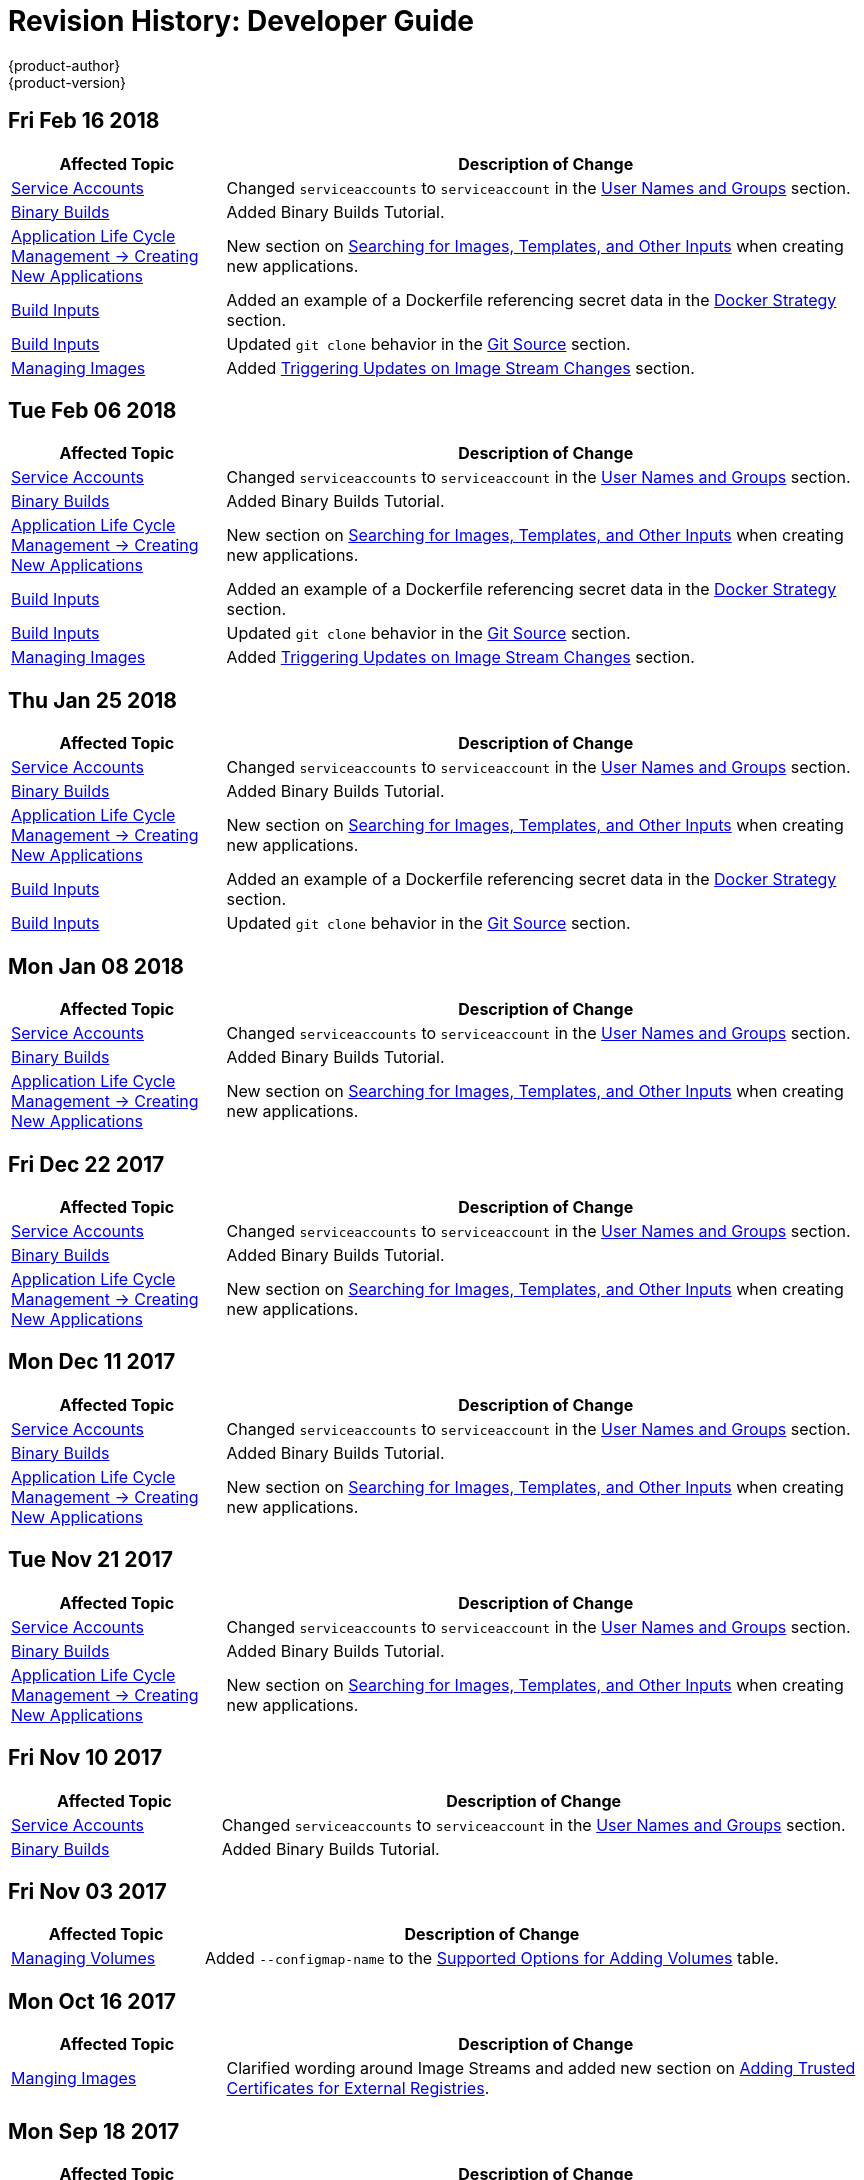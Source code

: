 [[dev-guide-revhistory-dev-guide]]
= Revision History: Developer Guide
{product-author}
{product-version}
:data-uri:
:icons:
:experimental:

// do-release: revhist-tables
== Fri Feb 16 2018

// tag::dev_guide_fri_feb_16_2018[]
[cols="1,3",options="header"]
|===

|Affected Topic |Description of Change
//Fri Feb 16 2018
|xref:../dev_guide/service_accounts.adoc#dev-sa-user-names-and-groups[Service Accounts]
| Changed `serviceaccounts` to `serviceaccount` in the xref:../service_accounts.adoc#dev-sa-user-names-and-groups[User Names and Groups] section.

|xref:../dev_guide/dev_tutorials/binary_builds.adoc#binary-builds-tutorial[Binary Builds]
|Added Binary Builds Tutorial.

|xref:../dev_guide/application_lifecycle/new_app.adoc#dev-guide-new-app[Application Life Cycle Management -> Creating New Applications]
|New section on xref:../dev_guide/application_lifecycle/new_app.adoc#searching-images-templates-inputs[Searching for Images, Templates, and Other Inputs] when creating new applications.

|xref:../dev_guide/builds/build_inputs.adoc#dev-guide-build-inputs[Build Inputs]
|Added an example of a Dockerfile referencing secret data in the xref:../dev_guide/builds/build_inputs.adoc#using-secrets-docker-strategy[Docker Strategy] section.

|xref:../dev_guide/builds/build_inputs.adoc#dev-guide-build-inputs[Build Inputs]
|Updated `git clone` behavior in the xref:../dev_guide/builds/build_inputs.adoc#source-code[Git Source] section.

|xref:../dev_guide/managing_images.adoc#dev-guide-managing-images[Managing Images]
|Added xref:../dev_guide/managing_images.adoc#triggering-updates-on-image-stream-changes[Triggering Updates on Image Stream Changes] section.



|===

// end::dev_guide_fri_feb_16_2018[]
== Tue Feb 06 2018

// tag::dev_guide_tue_feb_06_2018[]
[cols="1,3",options="header"]
|===

|Affected Topic |Description of Change
//Tue Feb 06 2018
|xref:../dev_guide/service_accounts.adoc#dev-sa-user-names-and-groups[Service Accounts]
| Changed `serviceaccounts` to `serviceaccount` in the xref:../service_accounts.adoc#dev-sa-user-names-and-groups[User Names and Groups] section.

|xref:../dev_guide/dev_tutorials/binary_builds.adoc#binary-builds-tutorial[Binary Builds]
|Added Binary Builds Tutorial.

|xref:../dev_guide/application_lifecycle/new_app.adoc#dev-guide-new-app[Application Life Cycle Management -> Creating New Applications]
|New section on xref:../dev_guide/application_lifecycle/new_app.adoc#searching-images-templates-inputs[Searching for Images, Templates, and Other Inputs] when creating new applications.

|xref:../dev_guide/builds/build_inputs.adoc#dev-guide-build-inputs[Build Inputs]
|Added an example of a Dockerfile referencing secret data in the xref:../dev_guide/builds/build_inputs.adoc#using-secrets-docker-strategy[Docker Strategy] section.

|xref:../dev_guide/builds/build_inputs.adoc#dev-guide-build-inputs[Build Inputs]
|Updated `git clone` behavior in the xref:../dev_guide/builds/build_inputs.adoc#source-code[Git Source] section.

|xref:../dev_guide/managing_images.adoc#dev-guide-managing-images[Managing Images]
|Added xref:../dev_guide/managing_images.adoc#triggering-updates-on-image-stream-changes[Triggering Updates on Image Stream Changes] section.



|===

// end::dev_guide_tue_feb_06_2018[]
== Thu Jan 25 2018

// tag::dev_guide_thu_jan_25_2018[]
[cols="1,3",options="header"]
|===

|Affected Topic |Description of Change
//Thu Jan 25 2018
|xref:../dev_guide/service_accounts.adoc#dev-sa-user-names-and-groups[Service Accounts]
| Changed `serviceaccounts` to `serviceaccount` in the xref:../service_accounts.adoc#dev-sa-user-names-and-groups[User Names and Groups] section.

|xref:../dev_guide/dev_tutorials/binary_builds.adoc#binary-builds-tutorial[Binary Builds]
|Added Binary Builds Tutorial.

|xref:../dev_guide/application_lifecycle/new_app.adoc#dev-guide-new-app[Application Life Cycle Management -> Creating New Applications]
|New section on xref:../dev_guide/application_lifecycle/new_app.adoc#searching-images-templates-inputs[Searching for Images, Templates, and Other Inputs] when creating new applications.

|xref:../dev_guide/builds/build_inputs.adoc#dev-guide-build-inputs[Build Inputs]
|Added an example of a Dockerfile referencing secret data in the xref:../dev_guide/builds/build_inputs.adoc#using-secrets-docker-strategy[Docker Strategy] section.

|xref:../dev_guide/builds/build_inputs.adoc#dev-guide-build-inputs[Build Inputs]
|Updated `git clone` behavior in the xref:../dev_guide/builds/build_inputs.adoc#source-code[Git Source] section.



|===

// end::dev_guide_thu_jan_25_2018[]
== Mon Jan 08 2018

// tag::dev_guide_mon_jan_08_2018[]
[cols="1,3",options="header"]
|===

|Affected Topic |Description of Change
//Mon Jan 08 2018
|xref:../dev_guide/service_accounts.adoc#dev-sa-user-names-and-groups[Service Accounts]
| Changed `serviceaccounts` to `serviceaccount` in the xref:../service_accounts.adoc#dev-sa-user-names-and-groups[User Names and Groups] section.

|xref:../dev_guide/dev_tutorials/binary_builds.adoc#binary-builds-tutorial[Binary Builds]
|Added Binary Builds Tutorial.

|xref:../dev_guide/application_lifecycle/new_app.adoc#dev-guide-new-app[Application Life Cycle Management -> Creating New Applications]
|New section on xref:../dev_guide/application_lifecycle/new_app.adoc#searching-images-templates-inputs[Searching for Images, Templates, and Other Inputs] when creating new applications.



|===

// end::dev_guide_mon_jan_08_2018[]
== Fri Dec 22 2017

// tag::dev_guide_fri_dec_22_2017[]
[cols="1,3",options="header"]
|===

|Affected Topic |Description of Change
//Fri Dec 22 2017
|xref:../dev_guide/service_accounts.adoc#dev-sa-user-names-and-groups[Service Accounts]
| Changed `serviceaccounts` to `serviceaccount` in the xref:../service_accounts.adoc#dev-sa-user-names-and-groups[User Names and Groups] section.

|xref:../dev_guide/dev_tutorials/binary_builds.adoc#binary-builds-tutorial[Binary Builds]
|Added Binary Builds Tutorial.

|xref:../dev_guide/application_lifecycle/new_app.adoc#dev-guide-new-app[Application Life Cycle Management -> Creating New Applications]
|New section on xref:../dev_guide/application_lifecycle/new_app.adoc#searching-images-templates-inputs[Searching for Images, Templates, and Other Inputs] when creating new applications.



|===

// end::dev_guide_fri_dec_22_2017[]
== Mon Dec 11 2017

// tag::dev_guide_mon_dec_11_2017[]
[cols="1,3",options="header"]
|===

|Affected Topic |Description of Change
//Mon Dec 11 2017
|xref:../dev_guide/service_accounts.adoc#dev-sa-user-names-and-groups[Service Accounts]
| Changed `serviceaccounts` to `serviceaccount` in the xref:../service_accounts.adoc#dev-sa-user-names-and-groups[User Names and Groups] section.

|xref:../dev_guide/dev_tutorials/binary_builds.adoc#binary-builds-tutorial[Binary Builds]
|Added Binary Builds Tutorial.

|xref:../dev_guide/application_lifecycle/new_app.adoc#dev-guide-new-app[Application Life Cycle Management -> Creating New Applications]
|New section on xref:../dev_guide/application_lifecycle/new_app.adoc#searching-images-templates-inputs[Searching for Images, Templates, and Other Inputs] when creating new applications.



|===

// end::dev_guide_mon_dec_11_2017[]
== Tue Nov 21 2017

// tag::dev_guide_tue_nov_21_2017[]
[cols="1,3",options="header"]
|===

|Affected Topic |Description of Change
//Tue Nov 21 2017
|xref:../dev_guide/service_accounts.adoc#dev-sa-user-names-and-groups[Service Accounts]
| Changed `serviceaccounts` to `serviceaccount` in the xref:../service_accounts.adoc#dev-sa-user-names-and-groups[User Names and Groups] section.

|xref:../dev_guide/dev_tutorials/binary_builds.adoc#binary-builds-tutorial[Binary Builds]
|Added Binary Builds Tutorial.

|xref:../dev_guide/application_lifecycle/new_app.adoc#dev-guide-new-app[Application Life Cycle Management -> Creating New Applications]
|New section on xref:../dev_guide/application_lifecycle/new_app.adoc#searching-images-templates-inputs[Searching for Images, Templates, and Other Inputs] when creating new applications.



|===

// end::dev_guide_tue_nov_21_2017[]
== Fri Nov 10 2017

// tag::dev_guide_fri_nov_10_2017[]
[cols="1,3",options="header"]
|===

|Affected Topic |Description of Change
//Fri Nov 10 2017
|xref:../dev_guide/service_accounts.adoc#dev-sa-user-names-and-groups[Service Accounts]
| Changed `serviceaccounts` to `serviceaccount` in the xref:../service_accounts.adoc#dev-sa-user-names-and-groups[User Names and Groups] section.

|xref:../dev_guide/dev_tutorials/binary_builds.adoc#binary-builds-tutorial[Binary Builds]
|Added Binary Builds Tutorial.



|===

// end::dev_guide_fri_nov_10_2017[]
== Fri Nov 03 2017

// tag::dev_guide_fri_nov_03_2017[]
[cols="1,3",options="header"]
|===

|Affected Topic |Description of Change
//Fri Nov 03 2017
|xref:../dev_guide/volumes.adoc#dev-guide-volumes[Managing Volumes]
|Added `--configmap-name` to the xref:../dev_guide/volumes.adoc#add-options[Supported Options for Adding Volumes] table.



|===

// end::dev_guide_fri_nov_03_2017[]
== Mon Oct 16 2017

// tag::dev_guide_mon_oct_16_2017[]
[cols="1,3",options="header"]
|===

|Affected Topic |Description of Change
//Mon Oct 16 2017
|xref:../dev_guide/managing_images.adoc#dev-guide-managing-images[Manging Images]
|Clarified wording around Image Streams and added new section on xref:../dev_guide/managing_images.adoc#trusting-registries[Adding Trusted Certificates for External Registries].



|===

// end::dev_guide_mon_oct_16_2017[]
== Mon Sep 18 2017

// tag::dev_guide_mon_sep_18_2017[]
[cols="1,3",options="header"]
|===

|Affected Topic |Description of Change
//Mon Sep 18 2017
|xref:../dev_guide/builds/build_inputs.adoc#dev-guide-build-inputs[Build Inputs]
|Clarified the xref:../dev_guide/builds/build_inputs.adoc#automatic-addition-of-a-source-secret-to-a-build-configuration[Automatically Adding a Source Clone Secret to a Build Configuration] section.

|xref:../dev_guide/integrating_external_services.adoc#dev-guide-integrating-external-services[Integrating External Services]
|Added context and use cases for the `ExternalName` parameter.

|xref:../dev_guide/pod_autoscaling.adoc#dev-guide-pod-autoscaling[Pod Autoscaling]
|Added information on how xref:../dev_guide/pod_autoscaling.adoc#hpa-autoscaling[resource startup spikes are handled to avoid autoscaling].

|xref:../dev_guide/managing_images.adoc#dev-guide-managing-images[Managing Images]
|Noted that `importPolicy.scheduled` is disabled by default.



|===

// end::dev_guide_mon_sep_18_2017[]
== Wed Sep 06 2017

// tag::dev_guide_wed_sep_06_2017[]
[cols="1,3",options="header"]
|===

|Affected Topic |Description of Change
//Wed Sep 06 2017
|xref:../dev_guide/routes.adoc#dev-guide-routes[Routes]
|Added a file path to the unsecured route CLI example in the xref:../dev_guide/routes.adoc#creating-routes[Creating Routes] section.

n|xref:../dev_guide/deployments/deployment_strategies.adoc#dev-guide-deployment-strategies[Deployments -> Deployment Strategies]
|Added information about running multiple deployments.

n|xref:../dev_guide/deployments/advanced_deployment_strategies.adoc#dev-guide-advanced-deployment-strategies[Deployments -> Advanced Deployment Strategies]
|Added information about running multiple deployments.



|===

// end::dev_guide_wed_sep_06_2017[]
== Fri Aug 25 2017

// tag::dev_guide_fri_aug_25_2017[]
[cols="1,3",options="header"]
|===

|Affected Topic |Description of Change
//Fri Aug 25 2017

|xref:../dev_guide/daemonsets.adoc#dev-guide-daemonsets[Using Daemonsets]
|Removed Technology Preview notice.

|===

// end::dev_guide_fri_aug_25_2017[]

== Wed Aug 09 2017

{product-title} {product-version} Initial Release

// tag::dev_guide_wed_aug_09_2017[]
[cols="1,3",options="header"]
|===

|Affected Topic |Description of Change
//Wed Aug 09 2017

|xref:../dev_guide/migrating_applications/web_framework_applications.adoc#dev-guide-web-framework-applications[Migrating Applications -> Migrating Web Framework Applications]
|Added information on xref:../dev_guide/migrating_applications/web_framework_applications.adoc#dev-guide-migrating-web-framework-applications-ghost[migrating Ghost applications].

.3+.^|xref:../dev_guide/builds/build_strategies.adoc#dev-guide-build-strategy-options[Builds -> Build Strategy Options]
|Added links pointing to the xref:../dev_guide/builds/build_environment.adoc#dev-guide-build-build-environment[Build Environment] chapter, and added content on mapping between `BuildConfig` environment variables and Jenkins job parameters to the xref:../dev_guide/builds/build_strategies.adoc#jenkins-pipeline-strategy-environment[Environment Variables] section.
|Added a new xref:../dev_guide/builds/build_strategies.adoc#jenkins-pipeline-strategy-environment[Environment Variable] section to include information on how to make environment variables available to the Pipeline build process.
|Added a new section on adding xref:../dev_guide/builds/build_strategies.adoc#docker-strategy-build-args[Docker build arguments].

.2+.^|xref:../dev_guide/builds/triggering_builds.adoc#dev-guide-triggering-builds[Builds -> Triggering Builds]
|Added a new section on xref:../dev_guide/builds/triggering_builds.adoc#setting-triggers[Setting Triggers Manually].
|Added new sections on xref:../dev_guide/builds/triggering_builds.adoc#gitlab-webhooks[GitLab] and xref:../dev_guide/builds/triggering_builds.adoc#bitbucket-webhooks[Bitbucket] webhooks.

|xref:../dev_guide/builds/build_environment.adoc#dev-guide-build-build-environment[Builds -> Build Environment]
|Added xref:../dev_guide/builds/build_environment.adoc#dev-guide-build-build-environment[Build Environment] chapter.

.2+.^|xref:../dev_guide/builds/advanced_build_operations.adoc#dev-guide-advanced-build-operations[Builds -> Advanced Build Operations]
|Added the xref:../dev_guide/builds/advanced_build_operations.adoc#build-pruning[Build Pruning] section.
|Corrected example chained build indentation in xref:../dev_guide/builds/advanced_build_operations.adoc#dev-guide-chaining-builds[Chaining Builds] section.

.2+.^|xref:../dev_guide/templates.adoc#dev-guide-templates[Templates]
|Clarified that Kubernetes' JSONPath implementation interprets some characters as metacharacters, regardless of their position in the expression, unless they are escaped with a backslash.
|Added a new xref:../dev_guide/templates.adoc#writing-exposing-object-fields[Exposing Object Fields] section.

.3+.^|xref:../dev_guide/managing_images.adoc#dev-guide-managing-images[Managing Images]
|Added xref:../dev_guide/managing_images.adoc#pulling-private-registries-delegated-auth[Pulling from Private Registries with Delegated Authentication] section, including steps for using the Red Hat Connect Partner Registry (`registry.connect.redhat.com`)
|Noted that the *tracking* tag works correctly only within a single image stream.
|Added a new section on xref:../dev_guide/managing_images.adoc#using-is-with-k8s[Using Image Streams with Kubernetes Resources], a Technology Preview feature.

|xref:../dev_guide/expose_service/index.adoc#getting-traffic-into-cluster-index[Getting Traffic into the Cluster]
|Added information about the cluster accepting IPV6 traffic.

|xref:../dev_guide/configmaps.adoc#dev-guide-configmaps[ConfigMaps]
|Added information on injecting environment variables into pods at creation to the xref:../dev_guide/configmaps.adoc#configmaps-use-case-consuming-in-env-vars[Consuming in Environment Variable] section.

|xref:../dev_guide/downward_api.adoc#dev-guide-downward-api[Downward API]
|Updated `.json` references to `.yaml`, and added valueFrom content to the xref:../dev_guide/downward_api.adoc#dev-guide-downward-api[Downward API] chapter.

|xref:../dev_guide/projected_volumes.adoc#dev-guide-projected-volumes[Projected Volumes]
|Added new section on xref:../dev_guide/projected_volumes.adoc#dev-guide-projected-volumes[Kubernetes projected volumes] to the Developer Guide.

|xref:../dev_guide/pod_autoscaling.adoc#dev-guide-pod-autoscaling[Pod Autoscaling]
|Added the xref:../dev_guide/pod_autoscaling.adoc#pod-autoscaling-memory[Autoscaling for Memory Utilization] and changed parts of the section to be specific to CPU Utilization.

|===

// end::dev_guide_wed_aug_09_2017[]
